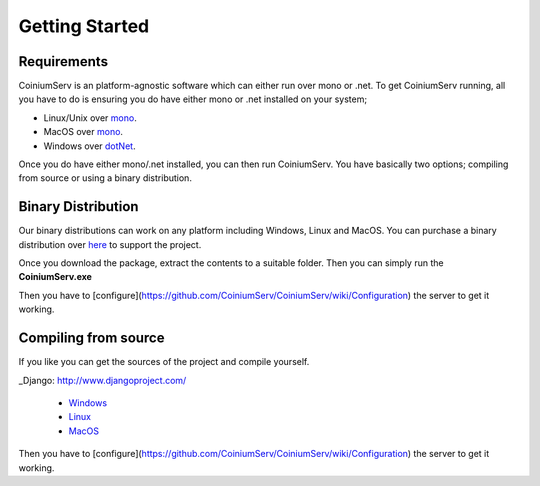 .. _gettingstarted:

===============
Getting Started
===============

Requirements
============

CoiniumServ is an platform-agnostic software which can either run over mono or .net. To get CoiniumServ running, all you have to do is ensuring you do have either mono or .net installed on your system;

* Linux/Unix over mono_.
* MacOS over mono_.
* Windows over dotNet_.

Once you do have either mono/.net installed, you can then run CoiniumServ. You have basically two options; compiling from source or using a binary distribution.

Binary Distribution
===================

Our binary distributions can work on any platform including Windows, Linux and MacOS. You can purchase a binary distribution over `here <http://www.coiniumserv.com/shop/releases/coiniumserv/>`_ to support the project.

.. image:: http://i.imgur.com/MDYxtOO.png

Once you download the package, extract the contents to a suitable folder. Then you can simply run the **CoiniumServ.exe**

.. image:: http://i.imgur.com/MhJkZxT.png

Then you have to [configure](https://github.com/CoiniumServ/CoiniumServ/wiki/Configuration) the server to get it working.

Compiling from source
=====================

If you like you can get the sources of the project and compile yourself.

_Django: http://www.djangoproject.com/

  * Windows_
  * Linux_
  * MacOS_
  
Then you have to [configure](https://github.com/CoiniumServ/CoiniumServ/wiki/Configuration) the server to get it working.

.. _Mono: http://www.mono-project.com/
.. _dotNet: http://www.microsoft.com/net
.. _Windows: https://github.com/CoiniumServ/CoiniumServ/wiki/Getting-Started:-Windows
.. _Linux: https://github.com/CoiniumServ/CoiniumServ/wiki/Getting-Started:-Linux
.. _MacOS: https://github.com/CoiniumServ/CoiniumServ/wiki/Getting-Started:-MacOS
